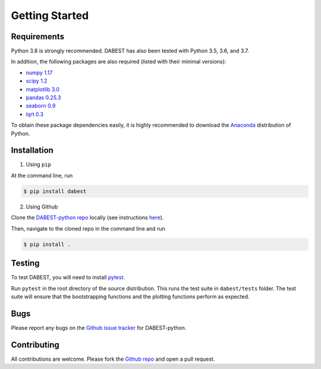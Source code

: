 .. _Getting Started:

===============
Getting Started
===============


Requirements
------------

Python 3.8 is strongly recommended. DABEST has also been tested with Python 3.5, 3.6, and 3.7.

In addition, the following packages are also required (listed with their minimal versions):

* `numpy 1.17 <https://www.numpy.org>`_
* `scipy 1.2 <https://www.scipy.org>`_
* `matplotlib 3.0 <https://www.matplotlib.org>`_
* `pandas 0.25.3 <https://pandas.pydata.org>`_
* `seaborn 0.9 <https://seaborn.pydata.org>`_
* `lqrt 0.3 <https://github.com/alyakin314/lqrt>`_

To obtain these package dependencies easily, it is highly recommended to download the `Anaconda <https://www.continuum.io/downloads>`_ distribution of Python.


Installation
------------

1. Using ``pip``

At the command line, run

.. code-block:: console

  $ pip install dabest

2. Using Github

Clone the `DABEST-python repo <https://github.com/ACCLAB/DABEST-python>`_ locally (see instructions `here <https://help.github.com/articles/cloning-a-repository/>`_).

Then, navigate to the cloned repo in the command line and run

.. code-block:: console

  $ pip install .



Testing
-------

To test DABEST, you will need to install `pytest <https://docs.pytest.org/en/latest/>`_.

Run ``pytest`` in the root directory of the source distribution. This runs the test suite in ``dabest/tests`` folder. The test suite will ensure that the bootstrapping functions and the plotting functions perform as expected.


Bugs
----
Please report any bugs on the `Github issue tracker <https://github.com/ACCLAB/DABEST-python/issues/new>`_ for DABEST-python.


Contributing
------------
All contributions are welcome. Please fork the `Github repo <https://github.com/ACCLAB/DABEST-python/>`_ and open a pull request.
